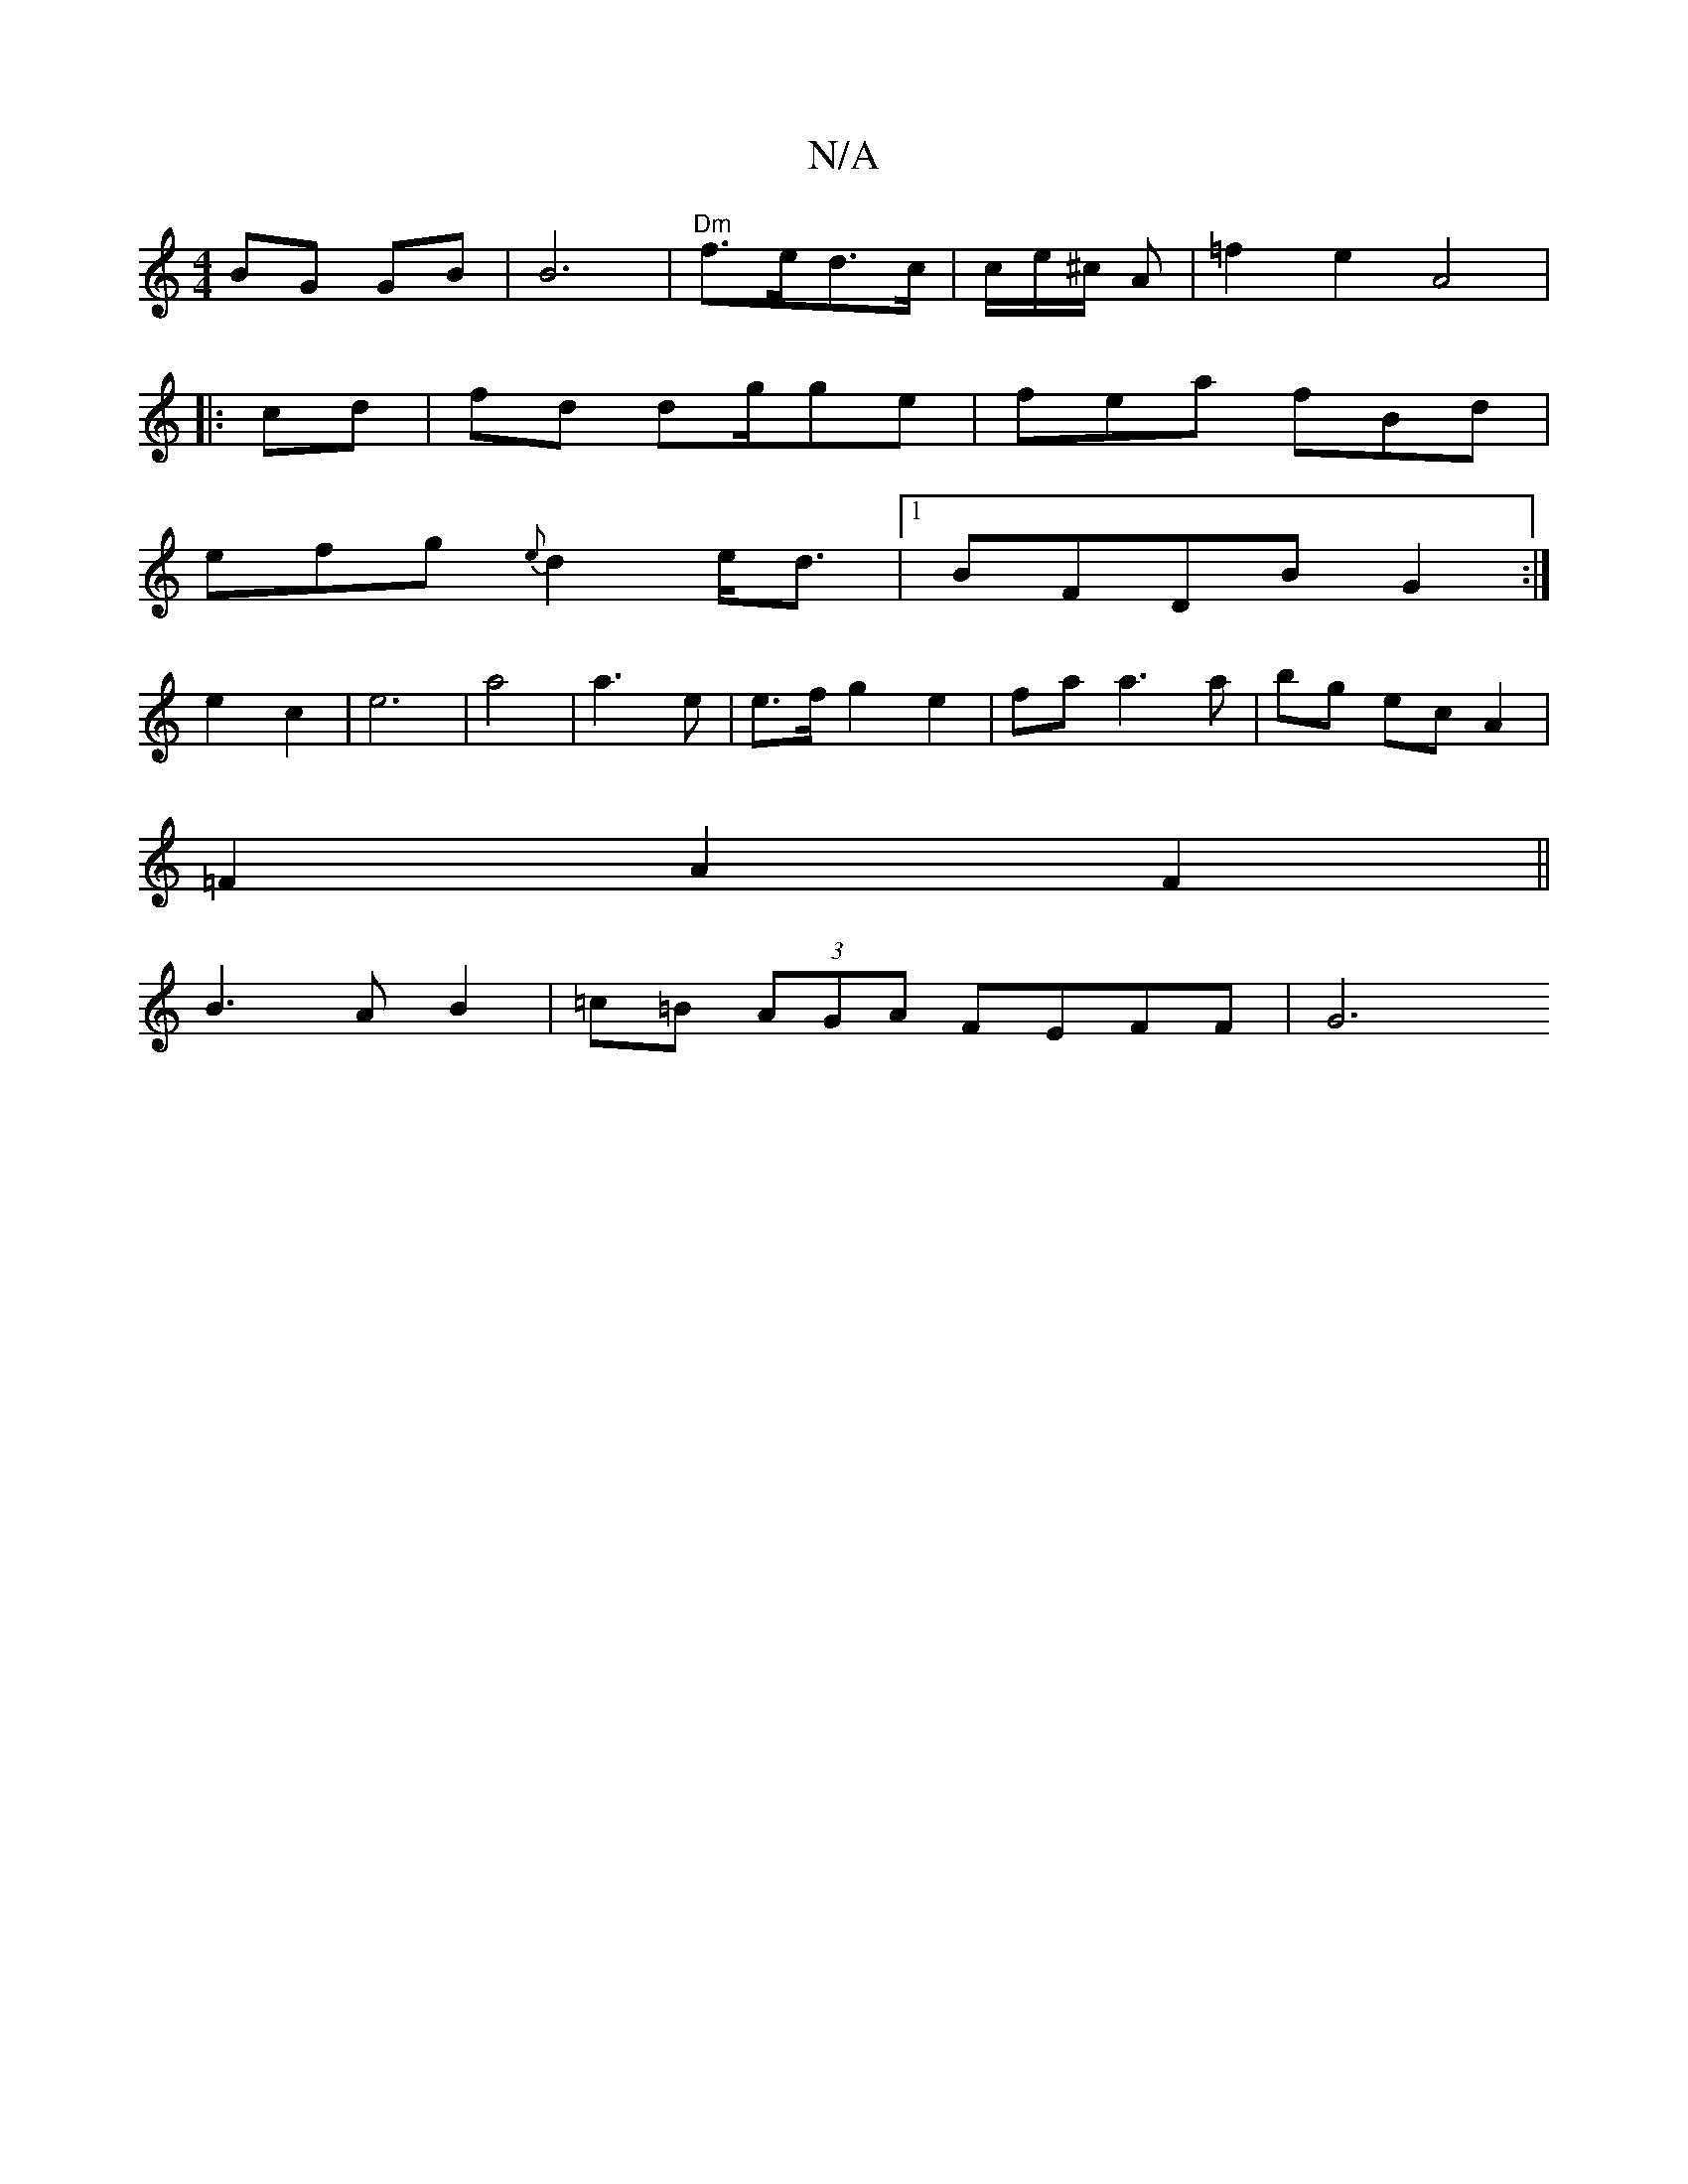 X:1
T:N/A
M:4/4
R:N/A
K:Cmajor
BG GB | B6- | "Dm"f>ed>c | c/e/^c/ A | =f2 e2 A4|
|:cd|fd dg/ge | fea fBd |
efg {e}d2 e<d|1 BFDB- G2 :|
e2 c2 | e6 | a4 | a3 e | e>f g2 e2|fa a3 a | bg ec A2|
=F2 A2 F2||
B3 A B2 | =c=B (3AGA FEFF|G6 